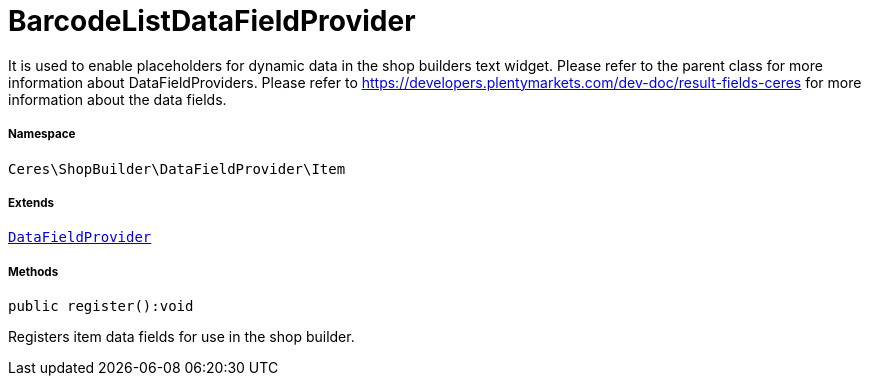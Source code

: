 :table-caption!:
:example-caption!:
:source-highlighter: prettify
:sectids!:
[[ceres__barcodelistdatafieldprovider]]
= BarcodeListDataFieldProvider

It is used to enable placeholders for dynamic data in the shop builders text widget.
Please refer to the parent class for more information about DataFieldProviders.
Please refer to https://developers.plentymarkets.com/dev-doc/result-fields-ceres for more information about
the data fields.



===== Namespace

`Ceres\ShopBuilder\DataFieldProvider\Item`

===== Extends
xref:stable7@interface::Shopbuilder.adoc#shopbuilder_providers_datafieldprovider[`DataFieldProvider`]





===== Methods

[source%nowrap, php]
[#register]
----

public register():void

----







Registers item data fields for use in the shop builder.

